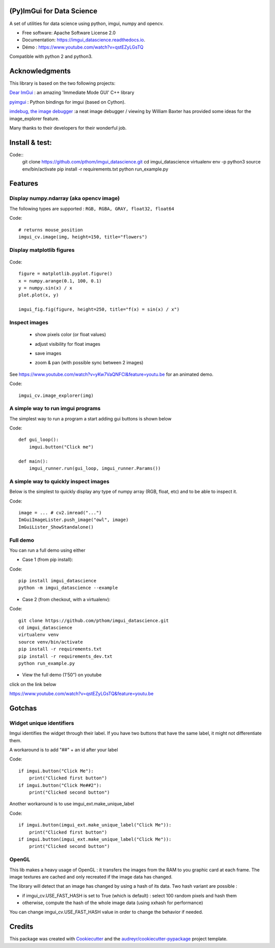 (Py)ImGui for Data Science
===============================================================================


.. image:: https://img.shields.io/travis/pthom/imgui_datascience.svg
        :target: https://travis-ci.org/pthom/imgui_datascience

.. image:: https://readthedocs.org/projects/imgui_datascience/badge/?version=latest
        :target: https://imgui_datascience.readthedocs.io/en/latest/?badge=latest
        :alt: Documentation Status

A set of utilities for data science using python, imgui, numpy and opencv.

* Free software: Apache Software License 2.0
* Documentation: https://imgui_datascience.readthedocs.io.
* Démo : https://www.youtube.com/watch?v=qstEZyLGsTQ

Compatible with python 2 and python3.

Acknowledgments
===============

This library is based on the two following projects:

`Dear ImGui <https://github.com/ocornut/imgui>`_ : an amazing 'Immediate Mode GUI' C++ library

`pyimgui <https://github.com/swistakm/pyimgui>`_ : Python bindings for imgui (based on Cython).

`imdebug, the image debugger <http://www.billbaxter.com/projects/imdebug/>`_ :a neat image debugger / viewing
by William Baxter has provided some ideas for the image_explorer feature.

Many thanks to their developers for their wonderful job.

Install & test:
==============

Code::
    git clone https://github.com/pthom/imgui_datascience.git
    cd imgui_datascience
    virtualenv env -p python3
    source env/bin/activate
    pip install -r requirements.txt
    python run_example.py

Features
========

Display numpy.ndarray (aka opencv image)
----------------------------------------
The following types are supported : ``RGB, RGBA, GRAY, float32, float64``

Code::

    # returns mouse_position
    imgui_cv.image(img, height=150, title="flowers")

Display matplotlib figures
--------------------------

    .. image:: images/mplot.jpg
        :height: 200

Code::

    figure = matplotlib.pyplot.figure()
    x = numpy.arange(0.1, 100, 0.1)
    y = numpy.sin(x) / x
    plot.plot(x, y)

    imgui_fig.fig(figure, height=250, title="f(x) = sin(x) / x")


Inspect images
--------------
  * show pixels color (or float values)
  * adjust visibility for float images
  * save images
  * zoom & pan (with possible sync between 2 images)

    .. image:: images/image_explorer.jpg
        :height: 200

See https://www.youtube.com/watch?v=yKw7VaQNFCI&feature=youtu.be for an animated demo.

Code::

    imgui_cv.image_explorer(img)


A simple way to run imgui programs
----------------------------------

The simplest way to run a program a start adding gui buttons is shown below

Code::

    def gui_loop():
        imgui.button("Click me")

    def main():
        imgui_runner.run(gui_loop, imgui_runner.Params())


A simple way to quickly inspect images
--------------------------------------

Below is the simplest to quickly display any type of numpy array (RGB, float, etc) and to be able to inspect it.

Code::

        image = ... # cv2.imread("...")
        ImGuiImageLister.push_image("owl", image)
        ImGuiLister_ShowStandalone()

.. image:: images/image_lister.png
        :height: 200

Full demo
--------

You can run a full demo using either

* Case 1 (from pip install):

Code::

    pip install imgui_datascience
    python -m imgui_datascience --example



* Case 2 (from checkout, with a virtualenv):

Code::

    git clone https://github.com/pthom/imgui_datascience.git
    cd imgui_datascience
    virtualenv venv
    source venv/bin/activate
    pip install -r requirements.txt
    pip install -r requirements_dev.txt
    python run_example.py


* View the full demo (1'50") on youtube

.. image:: images/thumb.jpg
        :height: 100

click on the link below

https://www.youtube.com/watch?v=qstEZyLGsTQ&feature=youtu.be

Gotchas
=======

Widget unique identifiers
-------------------------
Imgui identifies the widget through their label. If you have two buttons that have the same label,
it might not differentiate them.

A workaround is to add "##" + an id after your label

Code::

    if imgui.button("Click Me"):
        print("Clicked first button")
    if imgui.button("Click Me##2"):
        print("Clicked second button")

Another workaround is to use imgui_ext.make_unique_label

Code::

    if imgui.button(imgui_ext.make_unique_label("Click Me")):
        print("Clicked first button")
    if imgui.button(imgui_ext.make_unique_label("Click Me")):
        print("Clicked second button")


OpenGL
------
This lib makes a heavy usage of OpenGL : it transfers the images from the RAM to you graphic card at each frame.
The image textures are cached and only recreated if the image data has changed.

The library will detect that an image has changed by using a hash of its data. Two hash variant are possible :

* if imgui_cv.USE_FAST_HASH is set to True (which is default) : select 100 random pixels and hash them
* otherwise, compute the hash of the whole image data (using xxhash for performance)

You can change imgui_cv.USE_FAST_HASH value in order to change the behavior if needed.

Credits
=======

This package was created with Cookiecutter_ and the `audreyr/cookiecutter-pypackage`_ project template.

.. _Cookiecutter: https://github.com/audreyr/cookiecutter
.. _`audreyr/cookiecutter-pypackage`: https://github.com/audreyr/cookiecutter-pypackage
